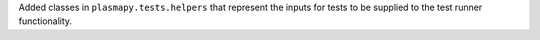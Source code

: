 Added classes in ``plasmapy.tests.helpers`` that represent the inputs
for tests to be supplied to the test runner functionality.

